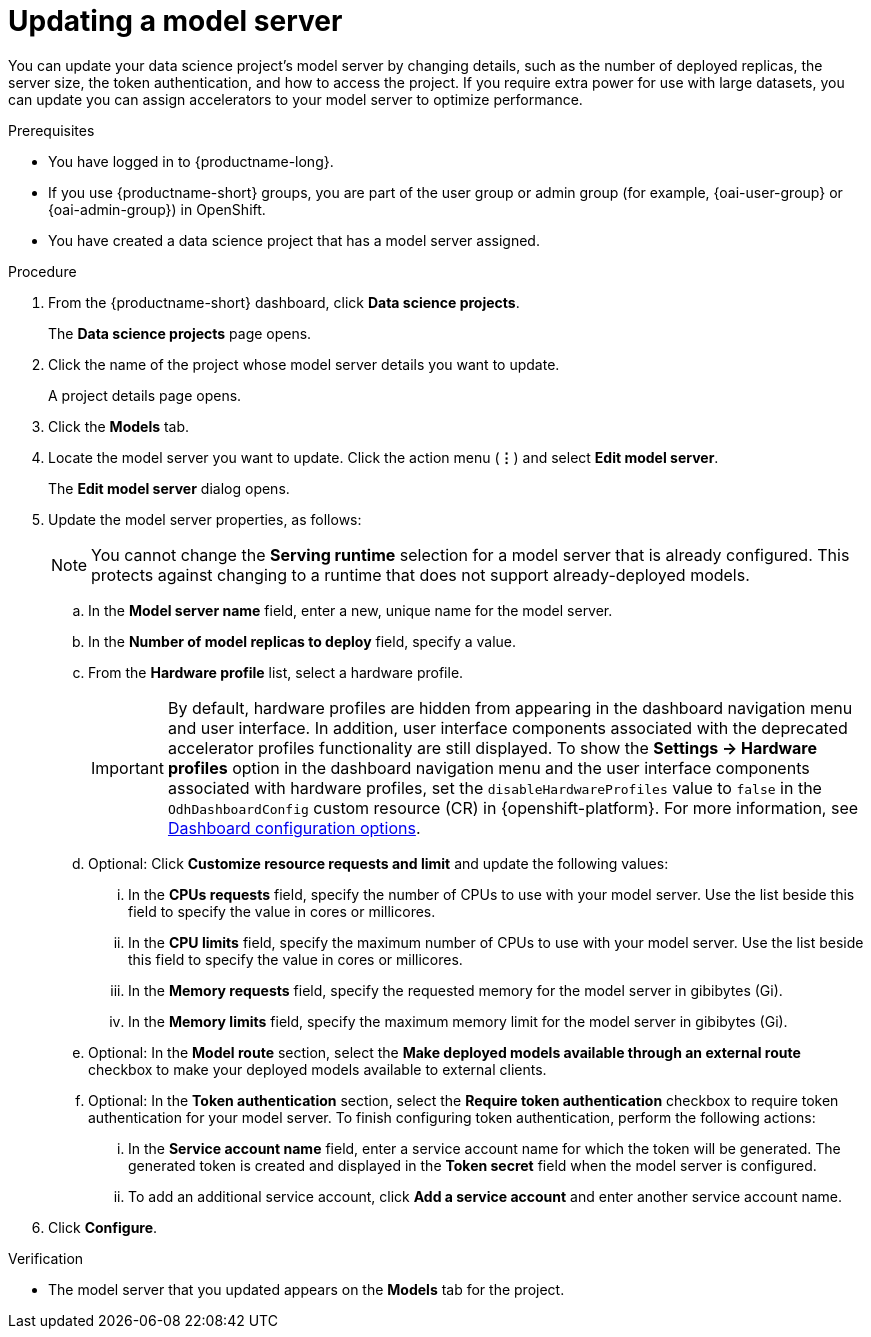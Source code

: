 :_module-type: PROCEDURE

[id="updating-a-model-server_{context}"]
= Updating a model server

[role='_abstract']
You can update your data science project's model server by changing details, such as the number of deployed replicas, the server size, the token authentication, and how to access the project. If you require extra power for use with large datasets, you can update you can assign accelerators to your model server to optimize performance.

.Prerequisites
* You have logged in to {productname-long}.
ifndef::upstream[]
* If you use {productname-short} groups, you are part of the user group or admin group (for example, {oai-user-group} or {oai-admin-group}) in OpenShift.
endif::[]
ifdef::upstream[]
* If you use {productname-short} groups, you are part of the user group or admin group (for example, {odh-user-group} or {odh-admin-group}) in OpenShift.
endif::[]
* You have created a data science project that has a model server assigned.

.Procedure
. From the {productname-short} dashboard, click *Data science projects*.
+
The *Data science projects* page opens.
. Click the name of the project whose model server details you want to update.
+
A project details page opens.
. Click the *Models* tab.
. Locate the model server you want to update. Click the action menu (*&#8942;*) and select *Edit model server*.
+
The *Edit model server* dialog opens.
. Update the model server properties, as follows:
+
NOTE: You cannot change the *Serving runtime* selection for a model server that is already configured. This protects against changing to a runtime that does not support already-deployed models.

.. In the *Model server name* field, enter a new, unique name for the model server.
.. In the *Number of model replicas to deploy* field, specify a value.
.. From the *Hardware profile* list, select a hardware profile.
+
[IMPORTANT]
====
By default, hardware profiles are hidden from appearing in the dashboard navigation menu and user interface. In addition, user interface components associated with the deprecated accelerator profiles functionality are still displayed. To show the *Settings -> Hardware profiles* option in the dashboard navigation menu and the user interface components associated with hardware profiles, set the `disableHardwareProfiles` value to `false` in the `OdhDashboardConfig` custom resource (CR) in {openshift-platform}. 
ifndef::upstream[]
For more information, see link:{rhoaidocshome}/html/managing_openshift_ai/customizing-the-dashboard#ref-dashboard-configuration-options_dashboard[Dashboard configuration options].
endif::[]
ifdef::upstream[]
For more information, see link:{odhdocshome}/managing-odh/#ref-dashboard-configuration-options_dashboard[Dashboard configuration options].
endif::[] 
====

.. Optional: Click *Customize resource requests and limit* and update the following values:
... In the *CPUs requests* field, specify the number of CPUs to use with your model server. Use the list beside this field to specify the value in cores or millicores.
... In the *CPU limits* field, specify the maximum number of CPUs to use with your model server. Use the list beside this field to specify the value in cores or millicores.
... In the *Memory requests* field, specify the requested memory for the model server in gibibytes (Gi).
... In the *Memory limits* field, specify the maximum memory limit for the model server in gibibytes (Gi).
.. Optional: In the *Model route* section, select the *Make deployed models available through an external route* checkbox to make your deployed models available to external clients.
.. Optional: In the *Token authentication* section, select the *Require token authentication* checkbox to require token authentication for your model server. To finish configuring token authentication, perform the following actions:
... In the *Service account name* field, enter a service account name for which the token will be generated. The generated token is created and displayed in the *Token secret* field when the model server is configured.
... To add an additional service account, click *Add a service account* and enter another service account name.
. Click *Configure*.

.Verification
* The model server that you updated appears on the *Models* tab for the project.

//[role='_additional-resources']
//.Additional resources
